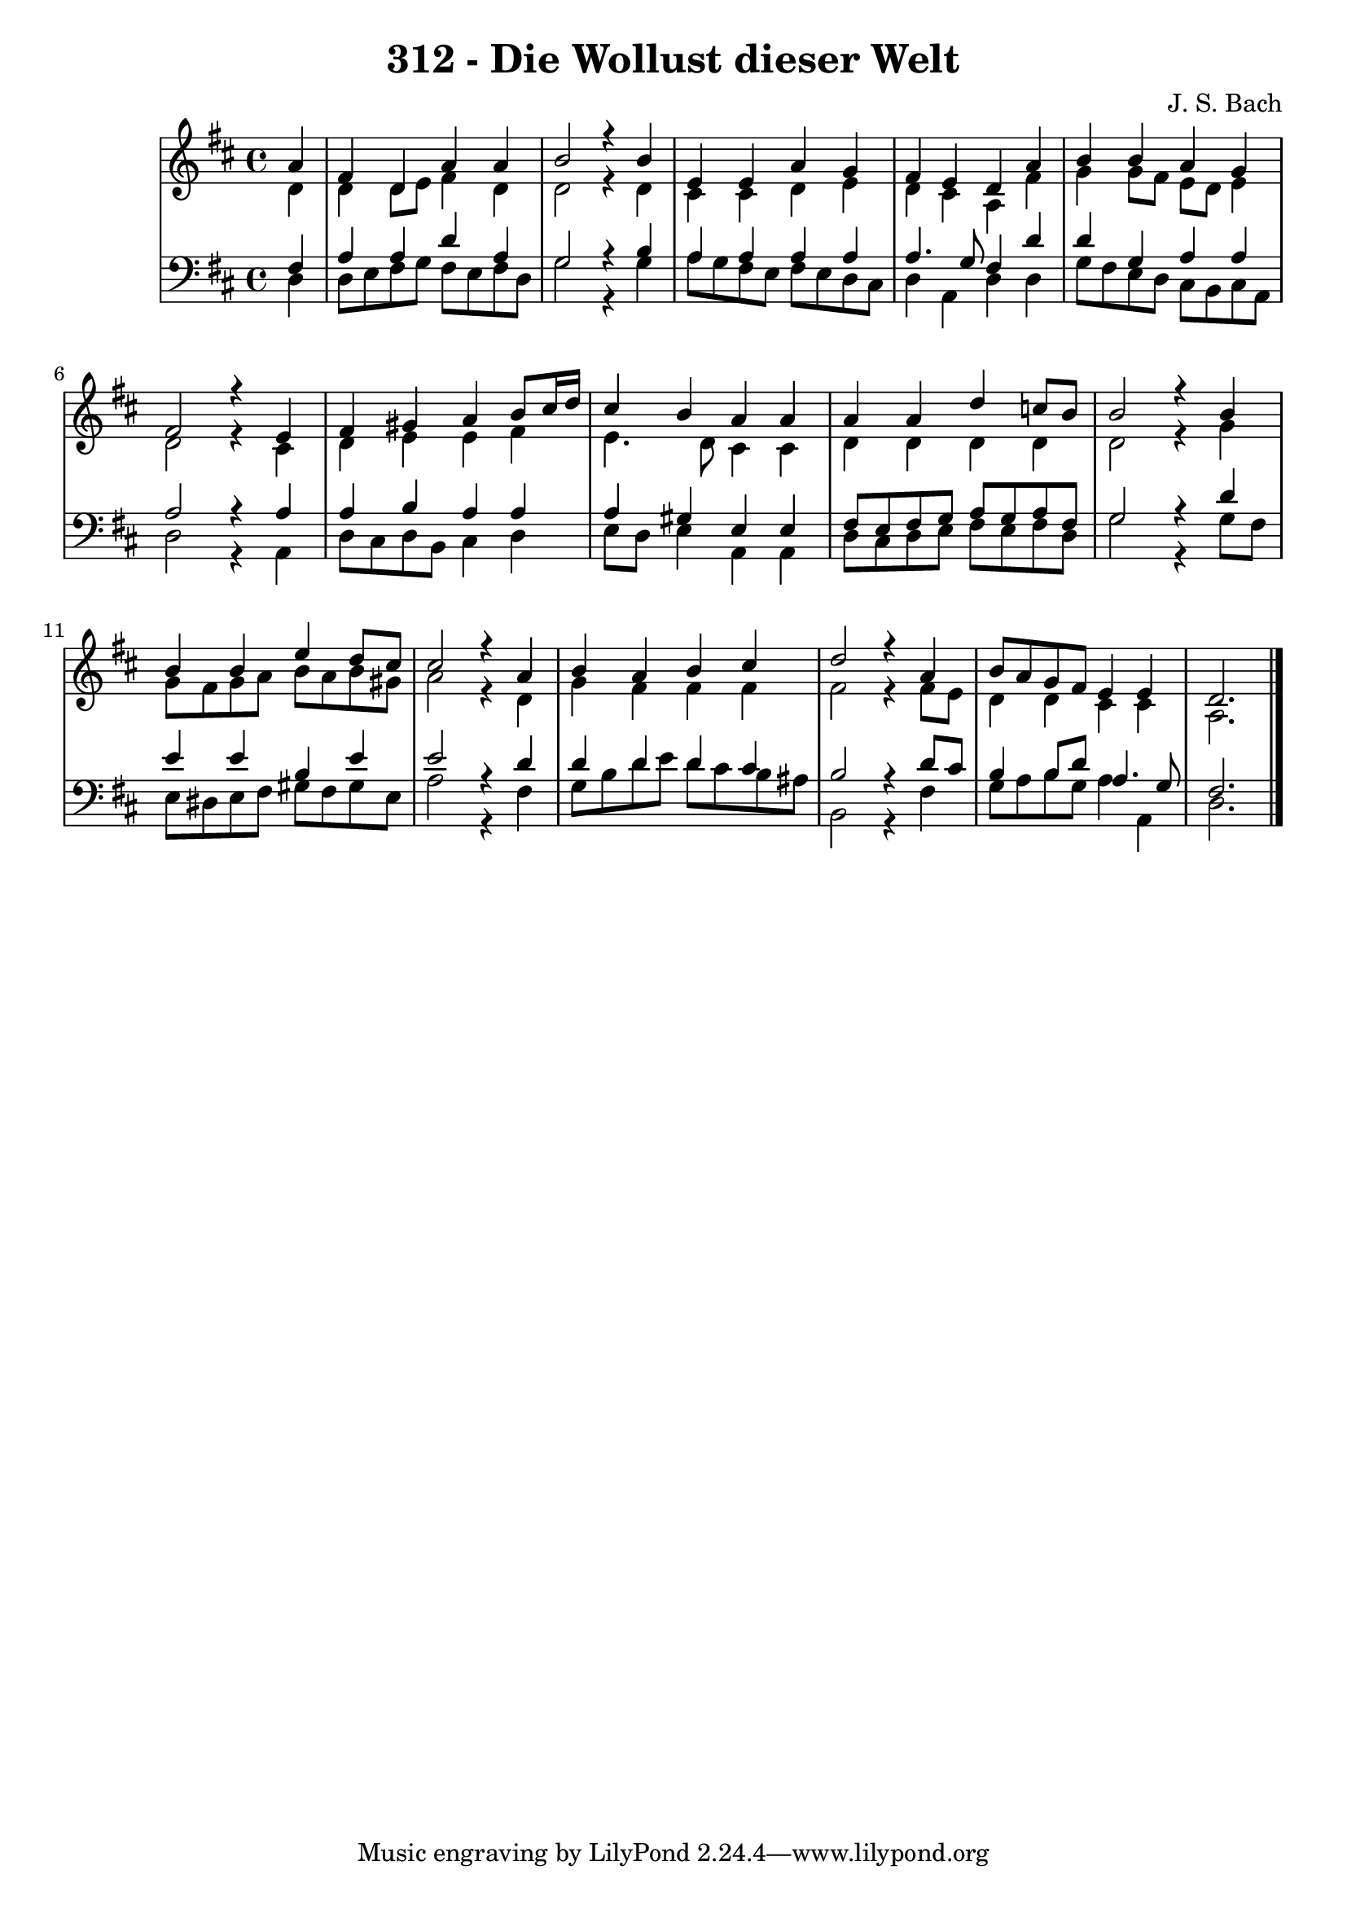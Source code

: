 \version "2.10.33"

\header {
  title = "312 - Die Wollust dieser Welt"
  composer = "J. S. Bach"
}


global = {
  \time 4/4
  \key d \major
}


soprano = \relative c'' {
  \partial 4 a4 
    fis4 d4 a'4 a4 
  b2 r4 b4 
  e,4 e4 a4 g4 
  fis4 e4 d4 a'4 
  b4 b4 a4 g4   %5
  fis2 r4 e4 
  fis4 gis4 a4 b8 cis16 d16 
  cis4 b4 a4 a4 
  a4 a4 d4 c8 b8 
  b2 r4 b4   %10
  b4 b4 e4 d8 cis8 
  cis2 r4 a4 
  b4 a4 b4 cis4 
  d2 r4 a4 
  b8 a8 g8 fis8 e4 e4   %15
  d2. 
  
}

alto = \relative c' {
  \partial 4 d4 
    d4 d8 e8 fis4 d4 
  d2 r4 d4 
  cis4 cis4 d4 e4 
  d4 cis4 a4 fis'4 
  g4 g8 fis8 e8 d8 e4   %5
  d2 r4 cis4 
  d4 e4 e4 fis4 
  e4. d8 cis4 cis4 
  d4 d4 d4 d4 
  d2 r4 g4   %10
  g8 fis8 g8 a8 b8 a8 b8 gis8 
  a2 r4 d,4 
  g4 fis4 fis4 fis4 
  fis2 r4 fis8 e8 
  d4 d4 cis4 cis4   %15
  a2. 
  
}

tenor = \relative c {
  \partial 4 fis4 
    a4 a4 d4 a4 
  g2 r4 b4 
  a4 a4 a4 a4 
  a4. g8 fis4 d'4 
  d4 g,4 a4 a4   %5
  a2 r4 a4 
  a4 b4 a4 a4 
  a4 gis4 e4 e4 
  fis8 e8 fis8 g8 a8 g8 a8 fis8 
  g2 r4 d'4   %10
  e4 e4 b4 e4 
  e2 r4 d4 
  d4 d4 d4 cis4 
  b2 r4 d8 cis8 
  b4 b8 d8 a4. g8   %15
  fis2. 
  
}

baixo = \relative c {
  \partial 4 d4 
    d8 e8 fis8 g8 fis8 e8 fis8 d8 
  g2 r4 g4 
  a8 g8 fis8 e8 fis8 e8 d8 cis8 
  d4 a4 d4 d4 
  g8 fis8 e8 d8 cis8 b8 cis8 a8   %5
  d2 r4 a4 
  d8 cis8 d8 b8 cis4 d4 
  e8 d8 e4 a,4 a4 
  d8 cis8 d8 e8 fis8 e8 fis8 d8 
  g2 r4 g8 fis8   %10
  e8 dis8 e8 fis8 gis8 fis8 gis8 e8 
  a2 r4 fis4 
  g8 b8 d8 e8 d8 cis8 b8 ais8 
  b,2 r4 fis'4 
  g8 a8 b8 g8 a4 a,4   %15
  d2. 
  
}

\score {
  <<
    \new StaffGroup <<
      \override StaffGroup.SystemStartBracket #'style = #'line 
      \new Staff {
        <<
          \global
          \new Voice = "soprano" { \voiceOne \soprano }
          \new Voice = "alto" { \voiceTwo \alto }
        >>
      }
      \new Staff {
        <<
          \global
          \clef "bass"
          \new Voice = "tenor" {\voiceOne \tenor }
          \new Voice = "baixo" { \voiceTwo \baixo \bar "|."}
        >>
      }
    >>
  >>
  \layout {}
  \midi {}
}